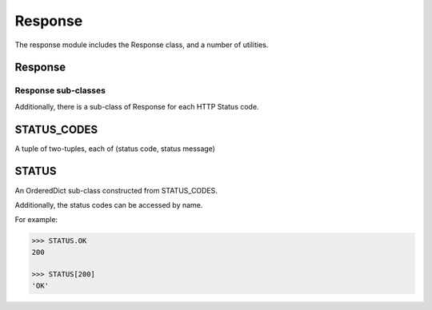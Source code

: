 ========
Response
========

The response module includes the Response class, and a number of utilities.

Response
========

.. class:: Response(content='', status_code=STATUS.OK, content_type='text/html')

   .. attribute:: encoding
   .. attribute:: status_message

   .. attribute:: headers

      A dict of HTTP headers

   .. attribute:: cookies

      A SimpleCookie container for resposne cookies.

   .. method:: add_cookie(key, value, \**kwargs)

      Add a cookie to the response.

      If only key and value are passed, then dict access to self.cookies is
      used.  Otherwise, a Morsel is instanciated, and the key, value and kwargs
      passed to its set method.  Then it's added to the cookies container.

   .. attribute:: status

      A helper to return the status code and message as a single string.

Response sub-classes
--------------------

Additionally, there is a sub-class of Response for each HTTP Status code.

STATUS_CODES
============

A tuple of two-tuples, each of (status code, status message)

STATUS
======

An OrderedDict sub-class constructed from STATUS_CODES.

Additionally, the status codes can be accessed by name.

For example:

.. code-block:: python

    >>> STATUS.OK
    200

    >>> STATUS[200]
    'OK'

